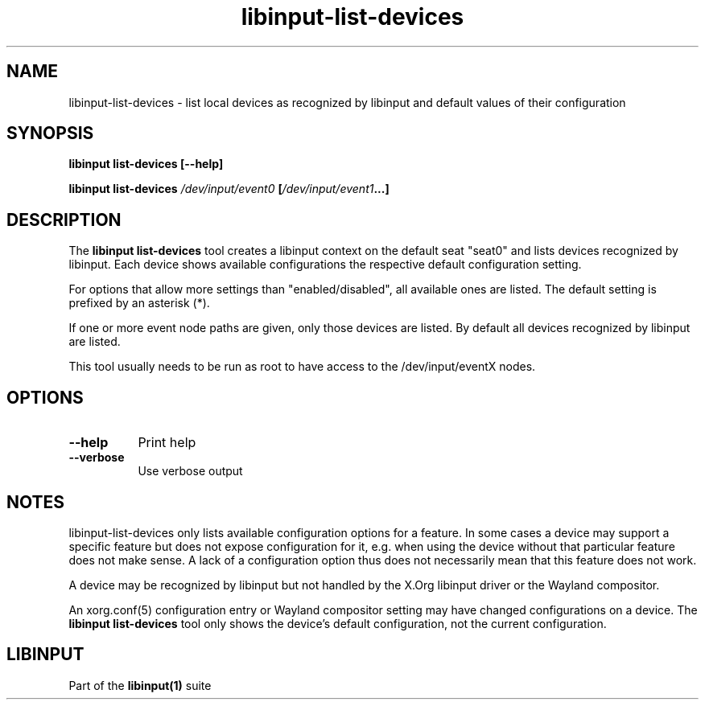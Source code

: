 .TH libinput-list-devices "1" "" "libinput @LIBINPUT_VERSION@" "libinput Manual"
.SH NAME
libinput\-list\-devices \- list local devices as recognized by libinput and
default values of their configuration
.SH SYNOPSIS
.B libinput list\-devices [\-\-help]
.PP
.B libinput list\-devices \fI/dev/input/event0\fB [\fI/dev/input/event1\fB...]
.SH DESCRIPTION
.PP
The
.B "libinput list\-devices"
tool creates a libinput context on the default seat "seat0" and lists
devices recognized by libinput. Each device shows available configurations
the respective default configuration setting.
.PP
For options that allow more settings than "enabled/disabled", all available ones
are listed. The default setting is prefixed by an asterisk (*).
.PP
If one or more event node paths are given, only those devices are listed.
By default all devices recognized by libinput are listed.
.PP
This tool usually needs to be run as root to have access to the
/dev/input/eventX nodes.
.SH OPTIONS
.TP 8
.B \-\-help
Print help
.TP 8
.B \-\-verbose
Use verbose output
.SH NOTES
.PP
libinput\-list\-devices only lists available configuration options for
a feature. In some cases a device may support a specific feature but
does not expose configuration for it, e.g. when using the
device without that particular feature does not make sense.
A lack of a configuration option thus does not
necessarily mean that this feature does not work.
.PP
A device may be recognized by libinput but not handled by the X.Org libinput
driver or the Wayland compositor.
.PP
An xorg.conf(5) configuration entry or Wayland compositor setting may have
changed configurations on a device. The
.B "libinput list\-devices"
tool only shows the device's default configuration, not the current
configuration.
.SH LIBINPUT
Part of the
.B libinput(1)
suite
